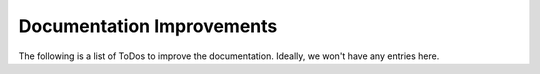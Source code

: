 ################################################################################
Documentation Improvements
################################################################################

The following is a list of ToDos to improve the documentation. Ideally, we won't
have any entries here.

.. todolist::

